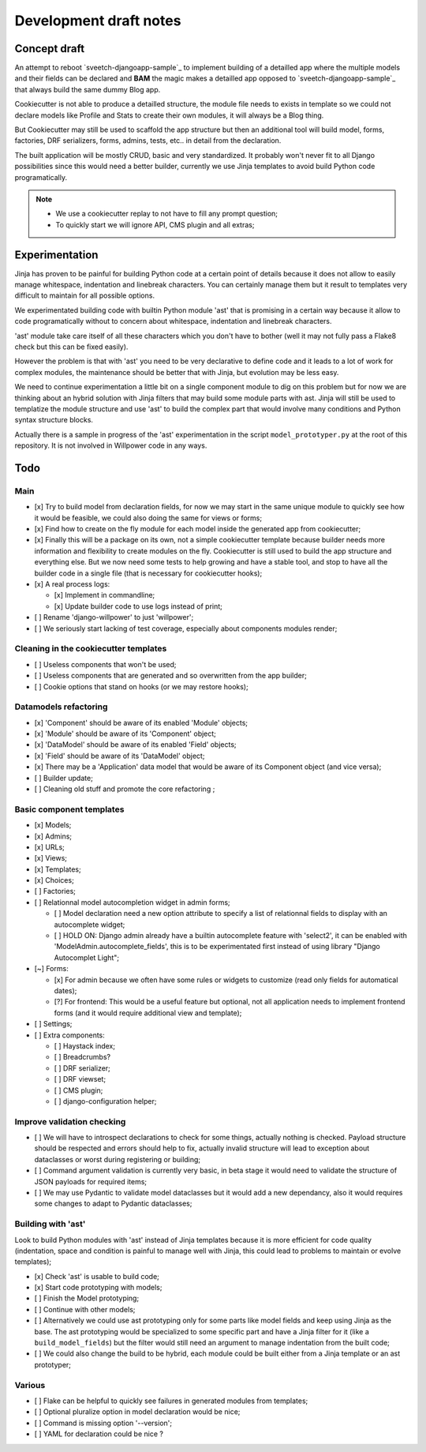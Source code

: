 =======================
Development draft notes
=======================

Concept draft
*************

An attempt to reboot `sveetch-djangoapp-sample`_
to implement building of a detailled app where the multiple models and their fields can
be declared and **BAM** the magic makes a detailled app opposed to
`sveetch-djangoapp-sample`_ that always build the same dummy Blog app.

Cookiecutter is not able to produce a detailled structure, the module file needs to
exists in template so we could not declare models like Profile and Stats to create their
own modules, it will always be a Blog thing.

But Cookiecutter may still be used to scaffold the app structure but then an additional
tool will build model, forms, factories, DRF serializers, forms, admins, tests, etc.. in
detail from the declaration.

The built application will be mostly CRUD, basic and very standardized. It probably
won't never fit to all Django possibilities since this would need a better builder,
currently we use Jinja templates to avoid build Python code programatically.

.. NOTE::

    * We use a cookiecutter replay to not have to fill any prompt question;
    * To quickly start we will ignore API, CMS plugin and all extras;

Experimentation
***************

Jinja has proven to be painful for building Python code at a certain point of details
because it does not allow to easily manage whitespace, indentation and linebreak
characters. You can certainly manage them but it result to templates very difficult to
maintain for all possible options.

We experimentated building code with builtin Python module 'ast' that is promising in a
certain way because it allow to code programatically without to concern about
whitespace, indentation and linebreak characters.

'ast' module take care itself of all these characters which you don't have to bother
(well it may not fully pass a Flake8 check but this can be fixed easily).

However the problem is that with 'ast' you need to be very declarative to define code
and it leads to a lot of work for complex modules, the maintenance should be better
that with Jinja, but evolution may be less easy.

We need to continue experimentation a little bit on a single component module to dig
on this problem but for now we are thinking about an hybrid solution with Jinja filters
that may build some module parts with ast. Jinja will still be used to templatize the
module structure and use 'ast' to build the complex part that would involve many
conditions and Python syntax structure blocks.

Actually there is a sample in progress of the 'ast' experimentation in the script
``model_prototyper.py`` at the root of this repository. It is not involved in Willpower
code in any ways.

Todo
****

Main
----

- [x] Try to build model from declaration fields, for now we may start in the same
  unique module to quickly see how it would be feasible, we could also doing the same
  for views or forms;
- [x] Find how to create on the fly module for each model inside the generated app
  from cookiecutter;
- [x] Finally this will be a package on its own, not a simple cookiecutter template
  because builder needs more information and flexibility to create modules on the
  fly. Cookiecutter is still used to build the app structure and everything else. But
  we now need some tests to help growing and have a stable tool, and stop to have all
  the builder code in a single file (that is necessary for cookiecutter hooks);
- [x] A real process logs:

  - [x] Implement in commandline;
  - [x] Update builder code to use logs instead of print;

- [ ] Rename 'django-willpower' to just 'willpower';
- [ ] We seriously start lacking of test coverage, especially about components modules
  render;


Cleaning in the cookiecutter templates
--------------------------------------

- [ ] Useless components that won't be used;
- [ ] Useless components that are generated and so overwritten from the app builder;
- [ ] Cookie options that stand on hooks (or we may restore hooks);


Datamodels refactoring
----------------------

- [x] 'Component' should be aware of its enabled 'Module' objects;
- [x] 'Module' should be aware of its 'Component' object;
- [x] 'DataModel' should be aware of its enabled 'Field' objects;
- [x] 'Field' should be aware of its 'DataModel' object;
- [x] There may be a 'Application' data model that would be aware of its Component
  object (and vice versa);
- [ ] Builder update;
- [ ] Cleaning old stuff and promote the core refactoring ;


Basic component templates
-------------------------

- [x] Models;
- [x] Admins;
- [x] URLs;
- [x] Views;
- [x] Templates;
- [x] Choices;
- [ ] Factories;
- [ ] Relationnal model autocompletion widget in admin forms;

  - [ ] Model declaration need a new option attribute to specify a list of relationnal
    fields to display with an autocomplete widget;
  - [ ] HOLD ON: Django admin already have a builtin autocomplete feature with
    'select2', it can be enabled with 'ModelAdmin.autocomplete_fields', this is to
    be experimentated first instead of using library  "Django Autocomplet Light";

- [~] Forms:

  - [x] For admin because we often have some rules or widgets to customize (read only
    fields for automatical dates);
  - [?] For frontend: This would be a useful feature but optional, not all application
    needs to implement frontend forms (and it would require additional view and
    template);

- [ ] Settings;
- [ ] Extra components:

  - [ ] Haystack index;
  - [ ] Breadcrumbs?
  - [ ] DRF serializer;
  - [ ] DRF viewset;
  - [ ] CMS plugin;
  - [ ] django-configuration helper;


Improve validation checking
---------------------------

- [ ] We will have to introspect declarations to check for some things, actually
  nothing is checked. Payload structure should be respected and errors should help
  to fix, actually invalid structure will lead to exception about dataclasses or
  worst during registering or building;
- [ ] Command argument validation is currently very basic, in beta stage it would need
  to validate the structure of JSON payloads for required items;
- [ ] We may use Pydantic to validate model dataclasses but it would add a new
  dependancy, also it would requires some changes to adapt to Pydantic dataclasses;


Building with 'ast'
-------------------

Look to build Python modules with 'ast' instead of Jinja templates because it is
more efficient for code quality (indentation, space and condition is painful to
manage well with Jinja, this could lead to problems to maintain or evolve templates);

- [x] Check 'ast' is usable to build code;
- [x] Start code prototyping with models;
- [ ] Finish the Model prototyping;
- [ ] Continue with other models;
- [ ] Alternatively we could use ast prototyping only for some parts like model
  fields and keep using Jinja as the base. The ast prototyping would be specialized
  to some specific part and have a Jinja filter for it (like a
  ``build_model_fields``) but the filter would still need an argument to manage
  indentation from the built code;
- [ ] We could also change the build to be hybrid, each module could be built either
  from a Jinja template or an ast prototyper;


Various
-------

- [ ] Flake can be helpful to quickly see failures in generated modules from templates;
- [ ] Optional pluralize option in model declaration would be nice;
- [ ] Command is missing option '--version';
- [ ] YAML for declaration could be nice ?
